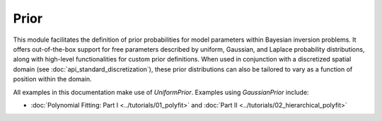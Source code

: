 Prior
=====

This module facilitates the definition of prior probabilities for model 
parameters within Bayesian inversion problems. It offers out-of-the-box 
support for free parameters described by uniform, Gaussian, and Laplace 
probability distributions, along with high-level functionalities for custom prior 
definitions. When used in conjunction with a discretized spatial domain 
(see :doc:`api_standard_discretization`), these prior distributions can 
also be tailored to vary as a function of position within the domain.


.. mermaid::

   graph TD;
       Prior-->UniformPrior;
       Prior-->GaussianPrior;
       Prior-->LaplacePrior;
       Prior-->CustomPrior;

.. autosummary::
    :toctree: generated/
    :nosignatures:

    bayesbay.prior.Prior
    bayesbay.prior.UniformPrior
    bayesbay.prior.GaussianPrior
    bayesbay.prior.LaplacePrior
    bayesbay.prior.CustomPrior

All examples in this documentation make use of `UniformPrior`. Examples using `GaussianPrior` include:

* :doc:`Polynomial Fitting: Part I <../tutorials/01_polyfit>` and :doc:`Part II <../tutorials/02_hierarchical_polyfit>`